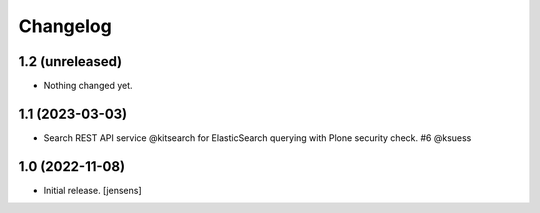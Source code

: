 Changelog
=========


1.2 (unreleased)
----------------

- Nothing changed yet.


1.1 (2023-03-03)
----------------

- Search REST API service @kitsearch for ElasticSearch querying with Plone security check. #6 @ksuess


1.0 (2022-11-08)
----------------

- Initial release.
  [jensens]
